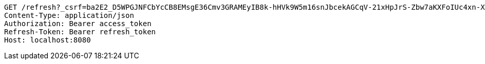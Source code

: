 [source,http,options="nowrap"]
----
GET /refresh?_csrf=ba2E2_D5WPGJNFCbYcCB8EMsgE36Cmv3GRAMEyIB8k-hHVk9W5m16snJbcekAGCqV-21xHpJrS-Zbw7aKXFoIUc4xn-XLT9Z HTTP/1.1
Content-Type: application/json
Authorization: Bearer access_token
Refresh-Token: Bearer refresh_token
Host: localhost:8080

----